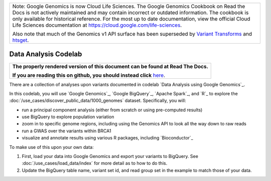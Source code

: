 +--------------------------------------------------------------------------------------------------------------+
| Note: Google Genomics is now Cloud Life Sciences.                                                            |       
| The Google Genomics Cookbook on Read the Docs is not actively                                                |
| maintained and may contain incorrect or outdated information.                                                |
| The cookbook is only available for historical reference. For                                                 |
| the most up to date documentation, view the official Cloud                                                   |
| Life Sciences documentation at https://cloud.google.com/life-sciences.                                       |
|                                                                                                              |
| Also note that much of the Genomics v1 API surface has been                                                  |
| superseded by `Variant Transforms <https://cloud.google.com/life-sciences/docs/how-tos/variant-transforms>`_ |
| and `htsget <https://cloud.google.com/life-sciences/docs/how-tos/reading-data-htsget>`_.                     |
+--------------------------------------------------------------------------------------------------------------+

Data Analysis Codelab
=====================

.. comment: begin: goto-read-the-docs

.. container:: visible-only-on-github

   +-----------------------------------------------------------------------------------+
   | **The properly rendered version of this document can be found at Read The Docs.** |
   |                                                                                   |
   | **If you are reading this on github, you should instead click** `here`__.         |
   +-----------------------------------------------------------------------------------+

.. _RenderedVersion: http://googlegenomics.readthedocs.org/en/latest/use_cases/analyze_variants/data_analysis_codelab.html

__ RenderedVersion_

.. comment: end: goto-read-the-docs

There are a collection of analyses upon variants documented in codelab `Data Analysis using Google Genomics`_.

In this codelab, you will use `Google Genomics`_, `Google BigQuery`_, `Apache Spark`_, and `R`_ to explore the :doc:`/use_cases/discover_public_data/1000_genomes` dataset. Specifically, you will:

* run a principal component analysis (either from scratch or using pre-computed results)
* use BigQuery to explore population variation
* zoom in to specific genome regions, including using the Genomics API to look all the way down to raw reads
* run a GWAS over the variants within BRCA1
* visualize and annotate results using various R packages, including `Bioconductor`_

To make use of this upon your own data:

(1) First, load your data into Google Genomics and export your variants to BigQuery.  See :doc:`/use_cases/load_data/index` for more detail as to how to do this.
(2) Update the BigQuery table name, variant set id, and read group set in the example to match those of your data.


